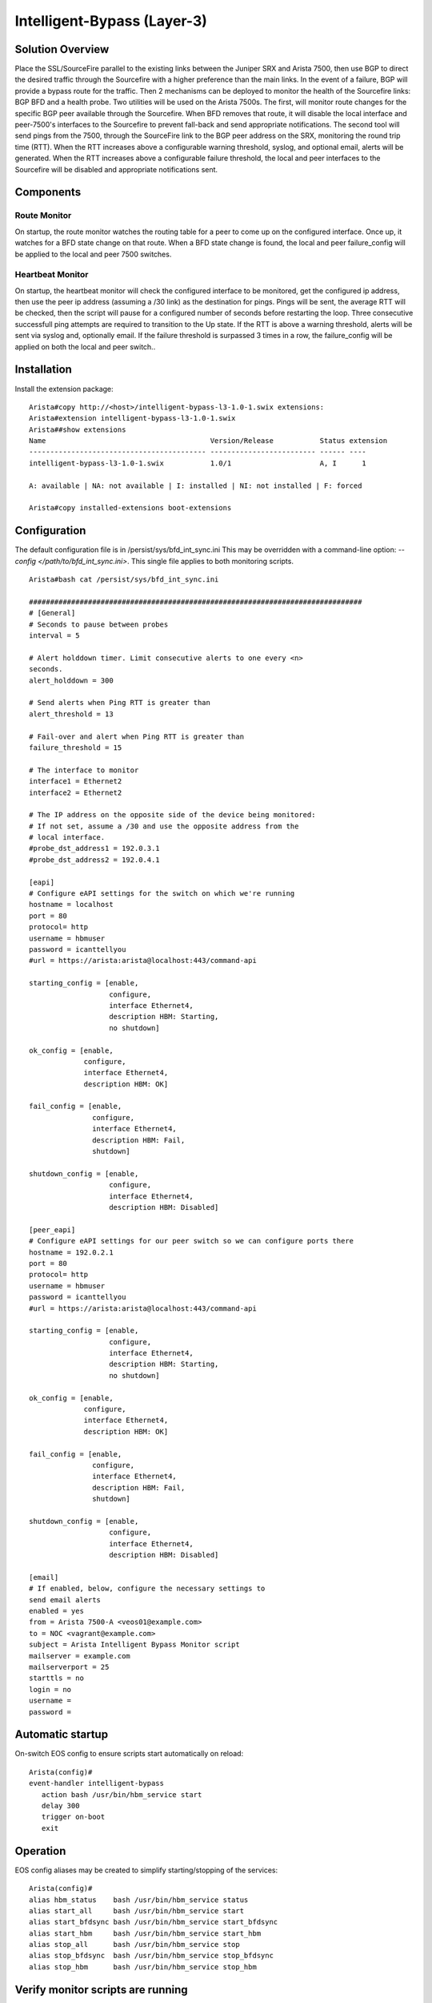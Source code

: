 Intelligent-Bypass (Layer-3)
============================

Solution Overview
-----------------

Place the SSL/SourceFire parallel to the existing links between the
Juniper SRX and Arista 7500, then use BGP to direct the desired traffic
through the Sourcefire with a higher preference than the main links. In
the event of a failure, BGP will provide a bypass route for the traffic.
Then 2 mechanisms can be deployed to monitor the health of the
Sourcefire links: BGP BFD and a health probe. Two utilities will be used
on the Arista 7500s. The first, will monitor route changes for the
specific BGP peer available through the Sourcefire. When BFD removes
that route, it will disable the local interface and peer-7500's
interfaces to the Sourcefire to prevent fall-back and send appropriate
notifications. The second tool will send pings from the 7500, through
the SourceFire link to the BGP peer address on the SRX, monitoring the
round trip time (RTT). When the RTT increases above a configurable
warning threshold, syslog, and optional email, alerts will be generated.
When the RTT increases above a configurable failure threshold, the local
and peer interfaces to the Sourcefire will be disabled and appropriate
notifications sent.

Components
----------

Route Monitor
~~~~~~~~~~~~~

On startup, the route monitor watches the routing table for a peer to
come up on the configured interface. Once up, it watches for a BFD state
change on that route. When a BFD state change is found, the local and
peer failure\_config will be applied to the local and peer 7500
switches.

Heartbeat Monitor
~~~~~~~~~~~~~~~~~

On startup, the heartbeat monitor will check the configured interface to
be monitored, get the configured ip address, then use the peer ip
address (assuming a /30 link) as the destination for pings. Pings will
be sent, the average RTT will be checked, then the script will pause for
a configured number of seconds before restarting the loop. Three
consecutive successfull ping attempts are required to transition to the
Up state. If the RTT is above a warning threshold, alerts will be sent
via syslog and, optionally email. If the failure threshold is surpassed
3 times in a row, the failure\_config will be applied on both the local
and peer switch..

Installation
------------

Install the extension package::

    Arista#copy http://<host>/intelligent-bypass-l3-1.0-1.swix extensions:
    Arista#extension intelligent-bypass-l3-1.0-1.swix
    Arista##show extensions
    Name                                       Version/Release           Status extension
    ------------------------------------------ ------------------------- ------ ----
    intelligent-bypass-l3-1.0-1.swix           1.0/1                     A, I      1

    A: available | NA: not available | I: installed | NI: not installed | F: forced

    Arista#copy installed-extensions boot-extensions

Configuration
-------------

The default configuration file is in /persist/sys/bfd\_int\_sync.ini This may
be overridden with a command-line option: `--config
</path/to/bfd\_int\_sync.ini>`. This single file applies to both monitoring
scripts.

::

    Arista#bash cat /persist/sys/bfd_int_sync.ini

    ###############################################################################
    # [General]
    # Seconds to pause between probes
    interval = 5

    # Alert holddown timer. Limit consecutive alerts to one every <n>
    seconds.
    alert_holddown = 300

    # Send alerts when Ping RTT is greater than
    alert_threshold = 13

    # Fail-over and alert when Ping RTT is greater than
    failure_threshold = 15

    # The interface to monitor
    interface1 = Ethernet2
    interface2 = Ethernet2

    # The IP address on the opposite side of the device being monitored:
    # If not set, assume a /30 and use the opposite address from the
    # local interface.
    #probe_dst_address1 = 192.0.3.1
    #probe_dst_address2 = 192.0.4.1

    [eapi]
    # Configure eAPI settings for the switch on which we're running
    hostname = localhost
    port = 80
    protocol= http
    username = hbmuser
    password = icanttellyou
    #url = https://arista:arista@localhost:443/command-api

    starting_config = [enable,
                       configure,
                       interface Ethernet4,
                       description HBM: Starting,
                       no shutdown]

    ok_config = [enable,
                 configure,
                 interface Ethernet4,
                 description HBM: OK]

    fail_config = [enable,
                   configure,
                   interface Ethernet4,
                   description HBM: Fail,
                   shutdown]

    shutdown_config = [enable,
                       configure,
                       interface Ethernet4,
                       description HBM: Disabled]

    [peer_eapi]
    # Configure eAPI settings for our peer switch so we can configure ports there
    hostname = 192.0.2.1
    port = 80
    protocol= http
    username = hbmuser
    password = icanttellyou
    #url = https://arista:arista@localhost:443/command-api

    starting_config = [enable,
                       configure,
                       interface Ethernet4,
                       description HBM: Starting,
                       no shutdown]

    ok_config = [enable,
                 configure,
                 interface Ethernet4,
                 description HBM: OK]

    fail_config = [enable,
                   configure,
                   interface Ethernet4,
                   description HBM: Fail,
                   shutdown]

    shutdown_config = [enable,
                       configure,
                       interface Ethernet4,
                       description HBM: Disabled]

    [email]
    # If enabled, below, configure the necessary settings to
    send email alerts
    enabled = yes
    from = Arista 7500-A <veos01@example.com>
    to = NOC <vagrant@example.com>
    subject = Arista Intelligent Bypass Monitor script
    mailserver = example.com
    mailserverport = 25
    starttls = no
    login = no
    username =
    password =

Automatic startup
-----------------

On-switch EOS config to ensure scripts start automatically on reload:

::

    Arista(config)#
    event-handler intelligent-bypass
       action bash /usr/bin/hbm_service start
       delay 300
       trigger on-boot
       exit

Operation
---------

EOS config aliases may be created to simplify starting/stopping of the
services:

::

    Arista(config)#
    alias hbm_status    bash /usr/bin/hbm_service status
    alias start_all     bash /usr/bin/hbm_service start
    alias start_bfdsync bash /usr/bin/hbm_service start_bfdsync
    alias start_hbm     bash /usr/bin/hbm_service start_hbm
    alias stop_all      bash /usr/bin/hbm_service stop
    alias stop_bfdsync  bash /usr/bin/hbm_service stop_bfdsync
    alias stop_hbm      bash /usr/bin/hbm_service stop_hbm

Verify monitor scripts are running
----------------------------------

::

    Arista#hbm_status
    7931 hbm
    8633 bfd_int_sync
    Arista#stop_all
    Arista#hbm_status
     Not running

Planned Maintenance
-------------------

Prior to scheduled maintenance which could be expected to affect any
part of the monitored paths, hbm and bfd\_int\_sync should be stopped on
both peer 7500 switches. Once maintenance is completed, the monitoring
services should be re-enabled:

::

    Arista#stop_all
    ... perform maintenance activities
    Arista#start_all

Testing
-------

::

    bash /usr/bin/hbm_service
    USAGE:
        hbm_service <start|status|stop|start_hbm|stop_hbm|start_bfdsync|stop_bfdsync>

    bash /usr/bin/hbm.py --debug
    usage: hbm.py [-h] [--config CONFIG] [--debug] [--logfile LOGFILE]


    bash /usr/bin/hbm.py --config /persist/sys/bfd_int_sync.ini --debug

    bash /usr/bin/bfd_int_sync.py --help
    usage: bfd_int_sync.py [-h] [--config CONFIG] [--debug]
                           [--interface INTERFACE] [--logfile LOGFILE]

    bash /usr/bin/bfd_int_sync.py --config /persist/sys/bfd_int_sync.ini --debug

